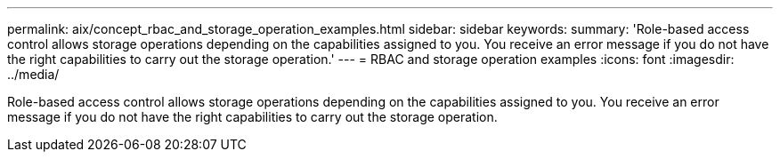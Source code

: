 ---
permalink: aix/concept_rbac_and_storage_operation_examples.html
sidebar: sidebar
keywords: 
summary: 'Role-based access control allows storage operations depending on the capabilities assigned to you. You receive an error message if you do not have the right capabilities to carry out the storage operation.'
---
= RBAC and storage operation examples
:icons: font
:imagesdir: ../media/

[.lead]
Role-based access control allows storage operations depending on the capabilities assigned to you. You receive an error message if you do not have the right capabilities to carry out the storage operation.
